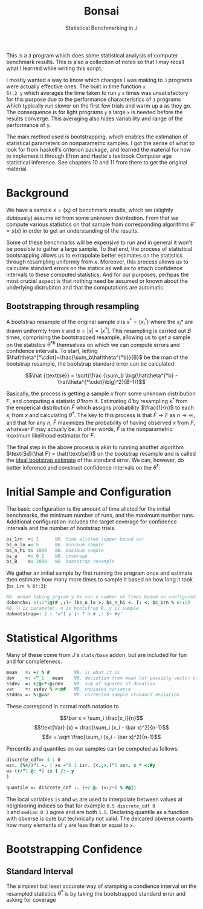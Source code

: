 #+title: Bonsai
#+subtitle: Statistical Benchmarking in J
#+OPTIONS: author:nil num:nil

This is a *~J~* program which does some statistical analysis of
computer benchmark results. This is also a collection of notes so that
I may recall what I learned while writing this script. 

I mostly wanted a way to know which changes I was making to ~J~
programs were actually effective ones. The built in time function ~x
6!:2 y~ which averages the time taken to run ~y~ ~x~ times was
unsatisfactory for this purpose due to the performance characteristics
of ~J~ programs which typically run slower on the first few trials and
warm up a as they go. The consequence is for light programs ~y~ a
large ~x~ is needed before the results converge. This averaging also
hides variability and range of the performance of ~y~.

The main method used is bootstrapping, which enables the estimation of
statistical parameters on nonparametric samples. I got the sense of
what to look for from haskell's criterion package, and learned the
material for how to implement it through Efron and Hastie's textbook
Computer age statistical inference. See chapters 10 and 11 from there
to get the original material.

* Background

We have a sample $x = (x_i)$ of benchmark results, which we (slightly
dubiously) assume iid from some unknown distribution. From that we
compute various statistics on that sample from corresponding
algorithms $\hat\theta = s(x)$ in order to get an understanding of the
results.

Some of these benchmarks will be expensive to run and in general it
won't be possible to gather a large sample. To that end, the process
of statistical bootsrapping allows us to extrapolate better estimates
on the statistics through resampling uniformly from $x$. Moreover,
this process allows us to calculate standard errors on the statics as
well as to attach confidence intervals to these computed
statistics. And for our purposes, perhpas the most crucial aspect is
that nothing need be assumed or known about the underlying distrubiton
and that the computations are automatic.

** Bootstrapping through resampling

A bootstrap resample of the original sample $x$ is $x^* = (x_i^*)$
where the $x_i*$ are drawn uniformly from $x$ and $n=|x|=|x^*|$. This
resampling is carried out $B$ times, comprising the bootstrapped
resample, allowing us to get a sample on the statistics
$\hat\theta^{*b}$ themselves on which we can compute errors and
confidence intervals. To start, letting
$\hat\theta^{*\cdot}=\frac{\sum_b\hat\theta^{*b}}{B}$ be the man of
the bootstrap resample, the bootstrap standard error can be calculated

$$\hat {\text{se}} = \sqrt{\frac {\sum_b \big(\hat\theta^{*b} -
\hat\theta^{*\cdot}\big)^2}{B-1}}$$

Basically, the process is getting a sample $x$ from some unknown
distribution $F$, and computing a statistic $\hat\theta$ from
it. Estimating $\hat\theta$ by resampling $x^*$ from the emperical
distribution $\hat F$ which assigns probability $\frac{1}{n}$ to each
$x_i$ from $x$ and calculating $\hat\theta^*$. The key to this process
is that $\hat F \rightarrow F$ as $n \rightarrow \infty$, and that for
any $n$, $\hat F$ maximizes the probability of having observed $x$
from $F$, whatever $F$ may actually be. In other words, $\hat F$ is
the nonparametric maximum likelihood estimator for $F$. 

The final step in the above process is akin to running another
algorithm $\text{Sd}(\hat F) = \hat{\text{se}}$ on the bootstrap
resample and is called the _ideal bootstrap estimate_ of the standard
error. We can, however, do better inference and construct confidence
intervals on the $\hat\theta^*$.

* Initial Sample and Configuration

The basic configuration is the amount of time alloted for the initial
benchmarks, the minimum number of runs, and the maximum number
runs. Additional configuration includes the target coverage for
confidence intervals and the number of bootstrap trials.

#+name: configuration
#+begin_src j :exports code
bs_1rn  =: 1      NB. time alloted (upper bound on)
bs_n_lo =: 5      NB. minimum sample
bs_n_hi =: 1000   NB. maximum sample
bs_a    =: 0.1    NB. coverage
bs_B    =: 2000   NB. bootstrap resample
#+end_src

We gather an initial sample by first running the program once and
estimate then estimate how many more times to sample it based on how
long it took (~bs_1rn % 6!:2~):

#+name: sampling
#+begin_src j :session :exports code
NB. monad taking prgram y to run a number of times based on configuration
dobench=: 6!:2"1@(# ,:)~ (bs_n_lo >. bs_n_hi <. [: <. bs_1rn % 6!:2)
NB. u is parameter, n is bootstrap B, y is sample
dobootstrap=: 2 : 'u"1 y {~ ? n # ,: $~ #y'
#+end_src

#+RESULTS: dobench

* Statistical Algorithms

Many of these come from J's ~stats/base~ addon, but are included for
fun and for completeness.

#+name: basic-statistics-algorithms
#+begin_src j :session :exports code
mean   =: +/ % #         NB. is what it is
dev    =: -"_1 _ mean    NB. deviation from mean (of possibly vector valued sample)
ssdev  =: +/@:*:@:dev    NB. sum of squares of devation
var    =: ssdev % <:@#   NB. unbiased variance
stddev =: %:@var         NB. corrected sample standard deviation
#+end_src

#+RESULTS: basic-statistics-algorithms

These correspond in normal math notation to

$$\bar x = \sum_i \frac{x_i}{n}$$
$$\text{Var} (x) = \frac{\sum_i (x_i - \bar x)^2}{n-1}$$
$$s = \sqrt \frac{\sum_i (x_i - \bar x)^2}{n-1}$$

Percentils and quantiles on our samples can be computed as follows:

#+name: quantile
#+begin_src j :session :exports code
discrete_cdf=: 4 : 0
ws=. (%+/)"1 -. | xs -"0 1 is=. (<.,>.)"0 xs=. x * <:#y
ws (+/"1 @: *) is { /:~ y
)

quantile =: discrete_cdf :. (+/ @: (<:/~) % #@])
#+end_src

#+RESULTS: quantile

The local variables ~is~ and ~ws~ are used to interpolate between
values at neighboring indices so that for example ~0.5 discrete_cdf 0
3~ and ~median 0 3~ agree and are both ~1.5~. Declaring quantile as a
function with obverse is cute but technically not valid. The delcared
obverse counts how many elements of ~y~ are less than or equal to ~x~.

* Bootstrapping Confidence

** Standard Interval

The simplest but least accurate way of stamping a condience interval
on the resampled statistics $\hat\theta^*$ is by taking the
bootstrapped standard error and asking for coverage 
